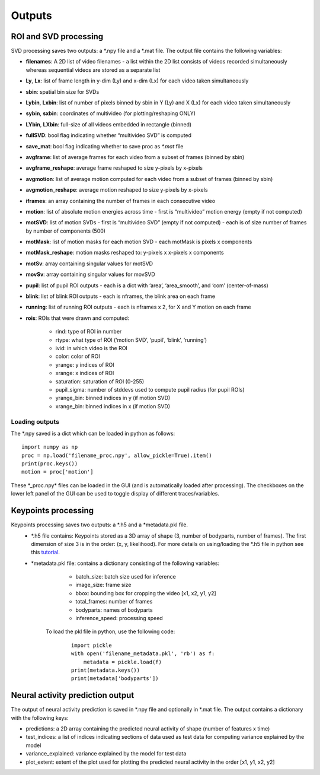 Outputs
--------

ROI and SVD processing 
~~~~~~~~~~~~~~~~~~~~~~~
SVD processing saves two outputs: a \*.npy file and a \*.mat file. The output file contains the following variables:

- **filenames**: A 2D list of video filenames - a list within the 2D list consists of videos recorded simultaneously whereas sequential videos are stored as a separate list

- **Ly**, **Lx**: list of frame length in y-dim (Ly) and x-dim (Lx) for each video taken simultaneously 

- **sbin**: spatial bin size for SVDs 

- **Lybin**, **Lxbin**: list of number of pixels binned by sbin in Y (Ly) and X (Lx) for each video taken simultaneously 

- **sybin**, **sxbin**: coordinates of multivideo (for plotting/reshaping ONLY) 

- **LYbin**, **LXbin**: full-size of all videos embedded in rectangle (binned) 

- **fullSVD**: bool flag indicating whether “multivideo SVD” is computed 

- **save_mat**: bool flag indicating whether to save proc as `\*.mat` file 

- **avgframe**: list of average frames for each video from a subset of frames (binned by sbin)

- **avgframe_reshape**: average frame reshaped to size y-pixels by x-pixels 

- **avgmotion**: list of average motion computed for each video from a subset of frames (binned by sbin) 

- **avgmotion_reshape**: average motion reshaped to size y-pixels by x-pixels 

- **iframes**: an array containing the number of frames in each consecutive video

- **motion**: list of absolute motion energies across time - first is “multivideo” motion energy (empty if not computed) 

- **motSVD**: list of motion SVDs - first is “multivideo SVD” (empty if not computed) - each is of size number of frames by number of components (500)

- **motMask**: list of motion masks for each motion SVD - each motMask is pixels x components

- **motMask_reshape**: motion masks reshaped to: y-pixels x x-pixels x components 

- **motSv**: array containing singular values for motSVD

- **movSv**: array containing singular values for movSVD

- **pupil**: list of pupil ROI outputs - each is a dict with ‘area’, ‘area_smooth’, and ‘com’ (center-of-mass)

- **blink**: list of blink ROI outputs - each is nframes, the blink area on each frame 

- **running**: list of running ROI outputs - each is nframes x 2, for X and Y motion on each frame 

- **rois**: ROIs that were drawn and computed:

    - rind: type of ROI in number

    - rtype: what type of ROI (‘motion SVD’, ‘pupil’, ‘blink’, ‘running’) 

    - ivid: in which video is the ROI 

    - color: color of ROI 

    - yrange: y indices of ROI 

    - xrange: x indices of ROI

    - saturation: saturation of ROI (0-255) 

    - pupil_sigma: number of stddevs used to compute pupil radius (for pupil ROIs)

    - yrange_bin: binned indices in y (if motion SVD) 

    - xrange_bin: binned indices in x (if motion SVD)

Loading outputs
''''''''''''''''''''

The \*.npy saved is a dict which can be loaded in python as follows:

::

   import numpy as np
   proc = np.load('filename_proc.npy', allow_pickle=True).item()
   print(proc.keys())
   motion = proc['motion']

These \*_proc.npy\* files can be loaded in the GUI (and is
automatically loaded after processing). The checkboxes on the lower
left panel of the GUI can be used to toggle display of different traces/variables.

Keypoints processing 
~~~~~~~~~~~~~~~~~~~~

Keypoints processing saves two outputs: a \*.h5 and a \*metadata.pkl file. 
   - \*.h5 file contains: Keypoints stored as a 3D array of shape (3, number of bodyparts, number of frames). The first dimension of size 3 is in the order: (x, y, likelihood). For more details on using/loading the \*.h5 file in python see this `tutorial <https://github.com/MouseLand/facemap/blob/main/docs/notebooks/load_visualize_keypoints.ipynb>`__.
   - \*metadata.pkl file: contains a dictionary consisting of the following variables:
        -  batch_size: batch size used for inference
        -  image_size: frame size
        -  bbox: bounding box for cropping the video [x1, x2, y1, y2]
        -  total_frames: number of frames
        -  bodyparts: names of bodyparts 
        -  inference_speed: processing speed
       To load the pkl file in python, use the following code:
        
        ::

            import pickle
            with open('filename_metadata.pkl', 'rb') as f:
                metadata = pickle.load(f)
            print(metadata.keys())
            print(metadata['bodyparts'])


Neural activity prediction output 
~~~~~~~~~~~~~~~~~~~~~~~~~~~~~~~~~~~~~~~~~
The output of neural activity prediction is saved in \*.npy file and optionally in \*.mat file. The output contains a dictionary with the following keys:

- predictions: a 2D array containing the predicted neural activity of shape (number of features x time)
- test_indices: a list of indices indicating sections of data used as test data for computing variance explained by the model
- variance_explained: variance explained by the model for test data
- plot_extent: extent of the plot used for plotting the predicted neural activity in the order [x1, y1, x2, y2]


